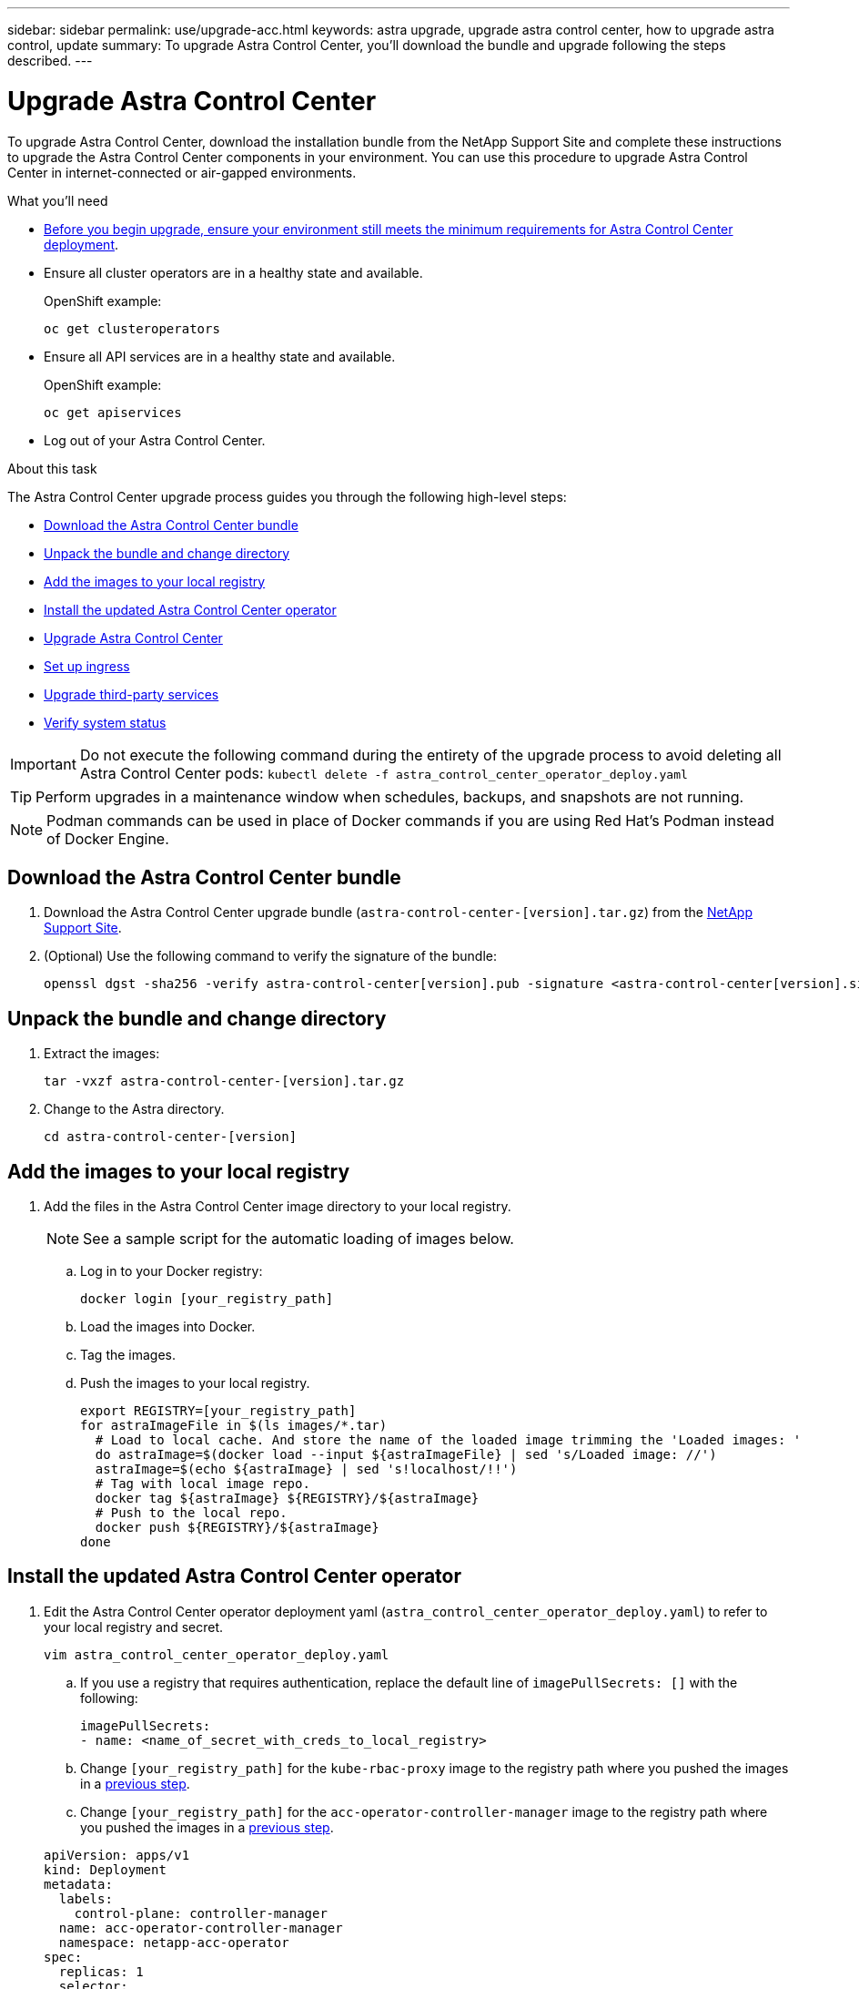 ---
sidebar: sidebar
permalink: use/upgrade-acc.html
keywords: astra upgrade, upgrade astra control center, how to upgrade astra control, update
summary: To upgrade Astra Control Center, you'll download the bundle and upgrade following the steps described.
---

= Upgrade Astra Control Center
:hardbreaks:
:icons: font
:imagesdir: ../media/get-started/

To upgrade Astra Control Center, download the installation bundle from the NetApp Support Site and complete these instructions to upgrade the Astra Control Center components in your environment. You can use this procedure to upgrade Astra Control Center in internet-connected or air-gapped environments.

.What you'll need
* link:../get-started/requirements.html[Before you begin upgrade, ensure your environment still meets the minimum requirements for Astra Control Center deployment].
* Ensure all cluster operators are in a healthy state and available.
+
OpenShift example:
+
----
oc get clusteroperators
----

* Ensure all API services are in a healthy state and available.
+
OpenShift example:
+
----
oc get apiservices
----

* Log out of your Astra Control Center.

.About this task
The Astra Control Center upgrade process guides you through the following high-level steps:

* <<Download the Astra Control Center bundle>>
* <<Unpack the bundle and change directory>>
* <<Add the images to your local registry>>
* <<Install the updated Astra Control Center operator>>
* <<Upgrade Astra Control Center>>
* <<Set up ingress>>
* <<Upgrade third-party services>>
* <<Verify system status>>


IMPORTANT: Do not execute the following command during the entirety of the upgrade process to avoid deleting all Astra Control Center pods: `kubectl delete -f astra_control_center_operator_deploy.yaml`

TIP: Perform upgrades in a maintenance window when schedules, backups, and snapshots are not running.

NOTE: Podman commands can be used in place of Docker commands if you are using Red Hat’s Podman instead of Docker Engine.

== Download the Astra Control Center bundle

. Download the Astra Control Center upgrade bundle (`astra-control-center-[version].tar.gz`) from the https://mysupport.netapp.com/site/products/all/details/astra-control-center/downloads-tab[NetApp Support Site^].
. (Optional) Use the following command to verify the signature of the bundle:
+
----
openssl dgst -sha256 -verify astra-control-center[version].pub -signature <astra-control-center[version].sig astra-control-center[version].tar.gz
----

== Unpack the bundle and change directory

. Extract the images:
+
----
tar -vxzf astra-control-center-[version].tar.gz
----

. Change to the Astra directory.
+
----
cd astra-control-center-[version]
----

== Add the images to your local registry

. Add the files in the Astra Control Center image directory to your local registry.
+
NOTE: See a sample script for the automatic loading of images below.

.. Log in to your Docker registry:
+
----
docker login [your_registry_path]
----

.. Load the images into Docker.
.. Tag the images.
.. [[substep_image_local_registry_push]]Push the images to your local registry.
+
----
export REGISTRY=[your_registry_path]
for astraImageFile in $(ls images/*.tar)
  # Load to local cache. And store the name of the loaded image trimming the 'Loaded images: '
  do astraImage=$(docker load --input ${astraImageFile} | sed 's/Loaded image: //')
  astraImage=$(echo ${astraImage} | sed 's!localhost/!!')
  # Tag with local image repo.
  docker tag ${astraImage} ${REGISTRY}/${astraImage}
  # Push to the local repo.
  docker push ${REGISTRY}/${astraImage}
done
----

== Install the updated Astra Control Center operator

. Edit the Astra Control Center operator deployment yaml (`astra_control_center_operator_deploy.yaml`) to refer to your local registry and secret.
+
----
vim astra_control_center_operator_deploy.yaml
----

.. If you use a registry that requires authentication, replace the default line of `imagePullSecrets: []` with the following:
+
----
imagePullSecrets:
- name: <name_of_secret_with_creds_to_local_registry>
----

.. Change `[your_registry_path]` for the `kube-rbac-proxy` image to the registry path where you pushed the images in a <<substep_image_local_registry_push,previous step>>.
.. Change `[your_registry_path]` for the `acc-operator-controller-manager` image to the registry path where you pushed the images in a <<substep_image_local_registry_push,previous step>>.

+
[subs=+quotes]
----
apiVersion: apps/v1
kind: Deployment
metadata:
  labels:
    control-plane: controller-manager
  name: acc-operator-controller-manager
  namespace: netapp-acc-operator
spec:
  replicas: 1
  selector:
    matchLabels:
      control-plane: controller-manager
  template:
    metadata:
      labels:
        control-plane: controller-manager
    spec:
      containers:
      - args:
        - --secure-listen-address=0.0.0.0:8443
        - --upstream=http://127.0.0.1:8080/
        - --logtostderr=true
        - --v=10
        *image: [your_registry_path]/kube-rbac-proxy:v4.8.0*
        name: kube-rbac-proxy
        ports:
        - containerPort: 8443
          name: https
      - args:
        - --health-probe-bind-address=:8081
        - --metrics-bind-address=127.0.0.1:8080
        - --leader-elect
        command:
        - /manager
        env:
        - name: ACCOP_LOG_LEVEL
          value: "2"
        *image: [your_registry_path]/acc-operator:[version x.y.z]*
        imagePullPolicy: IfNotPresent
      *imagePullSecrets: []*
----

. Install the updated Astra Control Center operator:
+
----
kubectl apply -f astra_control_center_operator_deploy.yaml
----
+
Sample response:
+
----
namespace/netapp-acc-operator unchanged
customresourcedefinition.apiextensions.k8s.io/astracontrolcenters.astra.netapp.io configured
role.rbac.authorization.k8s.io/acc-operator-leader-election-role unchanged
clusterrole.rbac.authorization.k8s.io/acc-operator-manager-role configured
clusterrole.rbac.authorization.k8s.io/acc-operator-metrics-reader unchanged
clusterrole.rbac.authorization.k8s.io/acc-operator-proxy-role unchanged
rolebinding.rbac.authorization.k8s.io/acc-operator-leader-election-rolebinding unchanged
clusterrolebinding.rbac.authorization.k8s.io/acc-operator-manager-rolebinding configured
clusterrolebinding.rbac.authorization.k8s.io/acc-operator-proxy-rolebinding unchanged
configmap/acc-operator-manager-config unchanged
service/acc-operator-controller-manager-metrics-service unchanged
deployment.apps/acc-operator-controller-manager configured
----

== Upgrade Astra Control Center

. Edit the Astra Control Center custom resource (CR) and change the Astra version (`astraVersion` inside of `Spec`) number to the latest:
+
----
kubectl edit acc -n [netapp-acc or custom namespace]
----
+
NOTE: Changing the Astra version is the only requirement for an Astra Control Center upgrade. Your registry path must match the registry path where you pushed the images in a <<substep_image_local_registry_push,previous step>>.

. Verify that the pods terminate and become available again:
+
----
watch kubectl get pods -n [netapp-acc or custom namespace]
----

. Verify that all system components upgraded successfully.
+
----
kubectl get pods -n [netapp-acc or custom namespace]
----
+
Each pod should have a status of `Running` and `Age` that is recent. It may take several minutes before the system pods are deployed.
+
Sample response:
+
----
NAME                                         READY   STATUS    RESTARTS   AGE
acc-helm-repo-5f75c5f564-bzqmt             1/1     Running   0          11m
activity-6b8f7cccb9-mlrn4                  1/1     Running   0          9m2s
api-token-authentication-6hznt             1/1     Running   0          8m50s
api-token-authentication-qpfgb             1/1     Running   0          8m50s
api-token-authentication-sqnb7             1/1     Running   0          8m50s
asup-5578bbdd57-dxkbp                      1/1     Running   0          9m3s
authentication-56bff4f95d-mspmq            1/1     Running   0          7m31s
bucketservice-6f7968b95d-9rrrl             1/1     Running   0          8m36s
cert-manager-5f6cf4bc4b-82khn              1/1     Running   0          6m19s
cert-manager-cainjector-76cf976458-sdrbc   1/1     Running   0          6m19s
cert-manager-webhook-5b7896bfd8-2n45j      1/1     Running   0          6m19s
cloud-extension-749d9f684c-8bdhq           1/1     Running   0          9m6s
cloud-insights-service-7d58687d9-h5tzw     1/1     Running   2          8m56s
composite-compute-968c79cb5-nv7l4          1/1     Running   0          9m11s
composite-volume-7687569985-jg9gg          1/1     Running   0          8m33s
credentials-5c9b75f4d6-nx9cz               1/1     Running   0          8m42s
entitlement-6c96fd8b78-zt7f8               1/1     Running   0          8m28s
features-5f7bfc9f68-gsjnl                  1/1     Running   0          8m57s
fluent-bit-ds-h88p7                        1/1     Running   0          7m22s
fluent-bit-ds-krhnj                        1/1     Running   0          7m23s
fluent-bit-ds-l5bjj                        1/1     Running   0          7m22s
fluent-bit-ds-lrclb                        1/1     Running   0          7m23s
fluent-bit-ds-s5t4n                        1/1     Running   0          7m23s
fluent-bit-ds-zpr6v                        1/1     Running   0          7m22s
graphql-server-5f5976f4bd-vbb4z            1/1     Running   0          7m13s
identity-56f78b8f9f-8h9p9                  1/1     Running   0          8m29s
influxdb2-0                                1/1     Running   0          11m
krakend-6f8d995b4d-5khkl                   1/1     Running   0          7m7s
license-5b5db87c97-jmxzc                   1/1     Running   0          9m
login-ui-57b57c74b8-6xtv7                  1/1     Running   0          7m10s
loki-0                                     1/1     Running   0          11m
monitoring-operator-9dbc9c76d-8znck        2/2     Running   0          7m33s
nats-0                                     1/1     Running   0          11m
nats-1                                     1/1     Running   0          10m
nats-2                                     1/1     Running   0          10m
nautilus-6b9d88bc86-h8kfb                  1/1     Running   0          8m6s
nautilus-6b9d88bc86-vn68r                  1/1     Running   0          8m35s
openapi-b87d77dd8-5dz9h                    1/1     Running   0          9m7s
polaris-consul-consul-5ljfb                1/1     Running   0          11m
polaris-consul-consul-s5d5z                1/1     Running   0          11m
polaris-consul-consul-server-0             1/1     Running   0          11m
polaris-consul-consul-server-1             1/1     Running   0          11m
polaris-consul-consul-server-2             1/1     Running   0          11m
polaris-consul-consul-twmpq                1/1     Running   0          11m
polaris-mongodb-0                          2/2     Running   0          11m
polaris-mongodb-1                          2/2     Running   0          10m
polaris-mongodb-2                          2/2     Running   0          10m
polaris-ui-84dc87847f-zrg8w                1/1     Running   0          7m12s
polaris-vault-0                            1/1     Running   0          11m
polaris-vault-1                            1/1     Running   0          11m
polaris-vault-2                            1/1     Running   0          11m
public-metrics-657698b66f-67pgt            1/1     Running   0          8m47s
storage-backend-metrics-6848b9fd87-w7x8r   1/1     Running   0          8m39s
storage-provider-5ff5868cd5-r9hj7          1/1     Running   0          8m45s
telegraf-ds-dw4hg                          1/1     Running   0          7m23s
telegraf-ds-k92gn                          1/1     Running   0          7m23s
telegraf-ds-mmxjl                          1/1     Running   0          7m23s
telegraf-ds-nhs8s                          1/1     Running   0          7m23s
telegraf-ds-rj7lw                          1/1     Running   0          7m23s
telegraf-ds-tqrkb                          1/1     Running   0          7m23s
telegraf-rs-9mwgj                          1/1     Running   0          7m23s
telemetry-service-56c49d689b-ffrzx         1/1     Running   0          8m42s
tenancy-767c77fb9d-g9ctv                   1/1     Running   0          8m52s
traefik-5857d87f85-7pmx8                   1/1     Running   0          6m49s
traefik-5857d87f85-cpxgv                   1/1     Running   0          5m34s
traefik-5857d87f85-lvmlb                   1/1     Running   0          4m33s
traefik-5857d87f85-t2xlk                   1/1     Running   0          4m33s
traefik-5857d87f85-v9wpf                   1/1     Running   0          7m3s
trident-svc-595f84dd78-zb8l6               1/1     Running   0          8m54s
vault-controller-86c94fbf4f-krttq          1/1     Running   0          9m24s
----

. Verify that the Astra status conditions indicate that the upgrade is complete and ready:
+
----
kubectl get -o yaml -n [netapp-acc or custom namespace] astracontrolcenters.astra.netapp.io astra
----
+
Response:
+
----
conditions:
  - lastTransitionTime: "2021-10-25T18:49:26Z"
    message: Astra is deployed
    reason: Complete
    status: "True"
    type: Ready
  - lastTransitionTime: "2021-10-25T18:49:26Z"
    message: Upgrading succeeded.
    reason: Complete
    status: "False"
    type: Upgrading
----

. Complete one of the following steps:
+
* If you do want to use an ingress, see link:../use/upgrade-acc.html#set-up-ingress[Set up ingress].

* If you don't want to use an ingress, set ingressType to `AccTraefik`.
+
.Sample CR
+
----
apiVersion: astra.netapp.io/v1
kind: AstraControlCenter
metadata:
  name: astra
spec:
  accountName: "Example"
  astraVersion: "ASTRA_VERSION"
  astraAddress: "astra.example.com"
  *ingressType: "Generic"*
  autoSupport:
    enrolled: true
  email: "[admin@example.com]"
  firstName: "SRE"
  lastName: "Admin"
  imageRegistry:
    name: "[your_registry_path]"
    secret: "astra-registry-cred"
  storageClass: "ontap-gold"
----

== Upgrade third-party services
The third-party services Traefik and Cert-manager are not upgraded during earlier upgrade steps. You can optionally upgrade them using the procedure described here or retain existing service versions if your system requires it. The following is the recommended Traefik and Certs-manager upgrade sequence:

. <<Set up acc-helm-repo to upgrade Traefik and Cert-manager>>
. <<Update Traefik service using acc-helm-repo>>
. <<Update the Cert-manager service>>

== Set up acc-helm-repo to upgrade Traefik and Cert-manager

. Find the `enterprise-helm-repo` that is loaded to your local Docker cache:
+
----
docker images enterprise-helm-repo
----
+
Response:
+
----
REPOSITORY             TAG         IMAGE ID       CREATED        SIZE
enterprise-helm-repo   21.10.218   7a182d6b30f3   20 hours ago   464MB
----

. Start a container using the tag from the previous step:
+
----
docker run -dp 8082:8080 enterprise-helm-repo:21.10.218
----
+
Response:
+
----
940436e67fa86d2c4559ac4987b96bb35588313c2c9ddc9cec195651963f08d8
----

. Add the Helm repo to your local host repositories:
+
----
helm repo add acc-helm-repo http://localhost:8082/
----
+
Response:
+
----
"acc-helm-repo" has been added to your repositories
----

. Save the following Python script as a file, for example, `set_previous_values.py`:
+
NOTE: This Python script creates two files that are used in later upgrade steps to retain helm values.

+
----
#!/usr/bin/env python3
import json
import os

NAMESPACE = "netapp-acc"

os.system(f"helm get values traefik -n {NAMESPACE} -o json > traefik_values.json")
os.system(f"helm get values cert-manager -n {NAMESPACE} -o json > cert_manager_values.json")

# reformat traefik values
f = open("traefik_values.json", "r")
traefik_values = {'traefik': json.load(f)}
f.close()

with open('traefik_values.json', 'w') as output_file:
    json.dump(traefik_values, output_file)

# reformat cert-manager values
f = open("cert_manager_values.json", "r")
cm_values = {'cert-manager': json.load(f)}
f.close()

cm_values['global'] = cm_values['cert-manager']['global']
del cm_values['cert-manager']['global']

with open('cert_manager_values.json', 'w') as output_file:
    json.dump(cm_values, output_file)

print('Done')
----

. Run the script:
+
----
python3.7 ./set_previous_values.py
----

== Update Traefik service using acc-helm-repo

NOTE: You must already have <<Set up acc-helm-repo to upgrade Traefik and Cert-manager,set up acc-helm-repo>> before completing the following procedure.

. Download the Traefik bundle using a secure, file-transfer tool, such as GNU wget:
+
----
wget http://localhost:8082/traefik-0.2.0.tgz
----

. Extract the images:
+
----
tar -vxzf traefik-0.2.0.tgz
----

. Apply the Traefik CRDs:
+
----
kubectl apply -f ./traefik/charts/traefik/crds/
----

. Find the Helm chart version to use with your upgraded Traefik:
+
----
helm search repo acc-helm-repo/traefik
----
+
Response:
+
----
NAME                                    CHART VERSION   APP VERSION DESCRIPTION
acc-helm-repo/traefik                 0.2.0           2.5.3       Helm chart for Traefik Ingress controller
acc-helm-repo/traefik-ingressroutes   0.2.0           2.5.3       A Helm chart for Kubernetes
----

. Validate the traefik_values.json file for upgrade:
.. Open the traefik_values.json file.
.. Check if there is a value for the `imagePullSecret` field. If it is empty, remove the following text from the file:
+
----
"imagePullSecrets": [{"name": ""}],
----

.. Ensure that the traefik image is directed to the correct location and has the correct name:
+
----
image: [your_registry_path]/traefik
----

. Upgrade your Traefik configuration:
+
----
helm upgrade --version 0.2.0 --namespace netapp-acc -f traefik_values.json traefik acc-helm-repo/traefik
----
+
Response:
+
----
Release "traefik" has been upgraded. Happy Helming!
NAME: traefik
LAST DEPLOYED: Mon Oct 25 22:53:19 2021
NAMESPACE: netapp-acc
STATUS: deployed
REVISION: 2
TEST SUITE: None
----

== Update the Cert-manager service

NOTE: You must already have completed the <<Update Traefik service using acc-helm-repo,Traefik update>> and <<Set up acc-helm-repo to upgrade Traefik and Cert-manager,added acc-helm-repo in Helm>> before completing the following procedure.

. Find the helm chart version to use with your upgraded Cert-manager:
+
----
helm search repo acc-helm-repo/cert-manager
----
+
Response:
+
----
NAME CHART VERSION APP VERSION DESCRIPTION
acc-helm-repo/cert-manager 0.3.0 v1.5.4 A Helm chart for cert-manager
acc-helm-repo/cert-manager-certificates 0.1.0 1.16.0 A Helm chart for Kubernetes
----

. Validate the cert_manager_values.json file for upgrade:
.. Open the cert_manager_values.json file.
.. Check if there is a value for the `imagePullSecret` field. If it is empty, remove the following text from the file:
+
----
"imagePullSecrets": [{"name": ""}],
----

.. Ensure that the three cert-manager images are directed to the correct location and have the correct names.

. Upgrade your Cert-manager configuration:
+
----
helm upgrade --version 0.3.0 --namespace netapp-acc -f cert_manager_values.json cert-manager acc-helm-repo/cert-manager
----
+
Response:
+
----
Release "cert-manager" has been upgraded. Happy Helming!
NAME: cert-manager
LAST DEPLOYED: Tue Nov 23 11:20:05 2021
NAMESPACE: netapp-acc
STATUS: deployed
REVISION: 2
TEST SUITE: None
----

== Set up ingress

You can set up a Kubernetes ingress object that manages external access to the services, such as load balancing in a cluster.

The steps differ depending on the type of ingress controller you use:

* Nginx ingress controller
* OpenShift ingress controller

.What you'll need

* In the CR spec,
** If `crd.externalTraefik` is present, it should be set to `false` OR
** If `crd.externalTraefik` is `true`, `crd.shouldUpgrade` should also be `true`.

* The required https://kubernetes.io/docs/concepts/services-networking/ingress-controllers/[ingress controller] should already be deployed.
* The https://kubernetes.io/docs/concepts/services-networking/ingress/#ingress-class[ingress class] corresponding to the ingress controller should already be created.
* You are using Kubernetes versions between and including v1.19 and v1.21.

.Steps for Nginx ingress controller

. Use the existing secret `secure-testing-cert` or create a secret of type http://kubernetes.io/tls[`kubernetes.io/tls`] for a TLS private key and certificate in `netapp-acc` (or custom-named) namespace as described in https://kubernetes.io/docs/concepts/configuration/secret/#tls-secrets[TLS secrets].
. Deploy an ingress resource in `netapp-acc` (or custom-named) namespace for either a deprecated or a new schema:
.. For a deprecated schema, follow this sample:

+
----
apiVersion: extensions/v1beta1
kind: Ingress
metadata:
  name: ingress-acc
  namespace: [netapp-acc or custom namespace]
  annotations:
    kubernetes.io/ingress.class: nginx
spec:
  tls:
  - hosts:
    - <ACC address>
    secretName: [tls secret name]
  rules:
  - host: [ACC address]
    http:
      paths:
      - backend:
        serviceName: traefik
        servicePort: 80
        pathType: ImplementationSpecific
----

.. For a new schema, follow this example:

+
----
apiVersion: networking.k8s.io/v1
kind: Ingress
metadata:
  name: netapp-acc-ingress
  namespace: [netapp-acc or custom namespace]
spec:
  ingressClassName: [class name for nginx controller]
  tls:
  - hosts:
    - <ACC address>
    secretName: [tls secret name]
  rules:
  - host: <ACC address>
    http:
      paths:
        - path:
          backend:
            service:
              name: traefik
              port:
                number: 80
          pathType: ImplementationSpecific
----

.Steps for OpenShift ingress controller

* Procure your certificate and get the key, certificate, and CA files ready for use by the OpenShift route.
* Create the OpenShift route:
+
----
oc create route edge --service=traefik
--port=80 -n [netapp-acc or custom namespace]
--insecure-policy=Redirect --hostname=<ACC address>
--cert=cert.pem --key=key.pem
----

=== Verify ingress set up

You can verify the ingress set up before you continue.

. Ensure that Traefik has changed to `clusterIP` from Loadbalancer:
+
----
kubectl get service traefik -n [netapp-acc or custom namespace]
----

. Verify routes in Traefik:

----
Kubectl get ingressroute ingressroutetls -n [netapp-acc or custom namespace]
-o yaml | grep "Host("
----
+
NOTE: The result should be empty.



== Verify system status

. Log in to Astra Control Center.
. Verify that all your managed clusters and apps are still present and protected.
